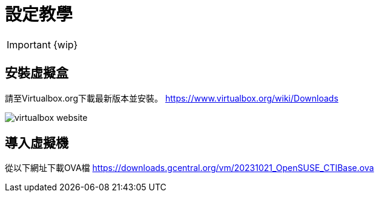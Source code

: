 = 設定教學

IMPORTANT: {wip}

== 安裝虛擬盒

請至Virtualbox.org下載最新版本並安裝。
https://www.virtualbox.org/wiki/Downloads

image::virtualbox-website.png[]

== 導入虛擬機
從以下網址下載OVA檔
https://downloads.gcentral.org/vm/20231021_OpenSUSE_CTIBase.ova
